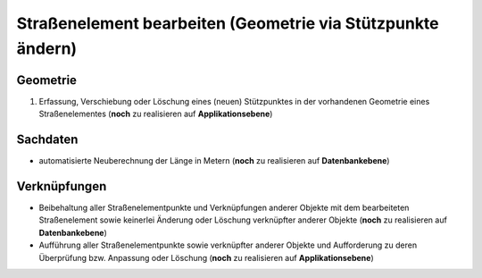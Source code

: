 .. index:: Endpunkte, Gesamtstraßennetz, Startpunkte, Stationierung, Straßenelemente, Straßenelementpunkte, Stützpunkte, Topologie

Straßenelement bearbeiten (Geometrie via Stützpunkte ändern)
============================================================

.. image:: /_static/strassenelement-bearbeiten.png

.. _strassenelement-bearbeiten_geometrie:

Geometrie
---------

#. Erfassung, Verschiebung oder Löschung eines (neuen) Stützpunktes in der vorhandenen Geometrie eines Straßenelementes (**noch** zu realisieren auf **Applikationsebene**)

.. _strassenelement-bearbeiten_sachdaten:

Sachdaten
---------

* automatisierte Neuberechnung der Länge in Metern (**noch** zu realisieren auf **Datenbankebene**)

.. _strassenelement-bearbeiten_verknuepfungen:

Verknüpfungen
-------------

* Beibehaltung aller Straßenelementpunkte und Verknüpfungen anderer Objekte mit dem bearbeiteten Straßenelement sowie keinerlei Änderung oder Löschung verknüpfter anderer Objekte (**noch** zu realisieren auf **Datenbankebene**)
* Aufführung aller Straßenelementpunkte sowie verknüpfter anderer Objekte und Aufforderung zu deren Überprüfung bzw. Anpassung oder Löschung (**noch** zu realisieren auf **Applikationsebene**)
